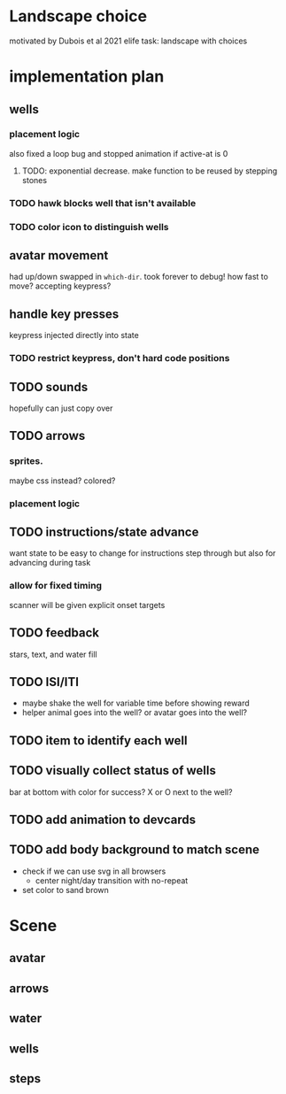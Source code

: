* Landscape choice

motivated by Dubois et al 2021 elife task: landscape with choices

* implementation plan
** wells
*** placement logic
    :LOGBOOK:
    CLOCK: [2021-09-22 Wed 08:06]--[2021-09-22 Wed 09:17] =>  1:11
    :END:
    also fixed a loop bug and stopped animation if active-at is 0
**** TODO: exponential decrease. make function to be reused by stepping stones
*** TODO hawk blocks well that isn't available 
*** TODO color icon to distinguish wells
** avatar movement
   :LOGBOOK:
   CLOCK: [2021-09-22 Wed 09:27]--[2021-09-22 Wed 11:43] =>  2:16
   :END:
   had up/down swapped in ~which-dir~. took forever to debug!
   how fast to move? accepting keypress?
** handle key presses
   :LOGBOOK:
   CLOCK: [2021-09-22 Wed 11:57]--[2021-09-22 Wed 12:54] =>  0:57
   :END:
   keypress injected directly into state
*** TODO restrict keypress, don't hard code positions
** TODO sounds
   hopefully can just copy over
** TODO arrows
*** sprites.
   maybe css instead? colored?
*** placement logic
** TODO instructions/state advance
   want state to be easy to change for instructions step through
   but also for advancing during task
*** allow for fixed timing
   scanner will be given explicit onset targets
** TODO feedback
    stars, text, and water fill
** TODO ISI/ITI
   * maybe shake the well for variable time before showing reward
   * helper animal goes into the well?
     or avatar goes into the well?
** TODO item to identify each well
** TODO visually collect status of wells
   bar at bottom with color for success?
   X or O next to the well?
** TODO add animation to devcards
** TODO add body background to match scene
   * check if we can use svg in all browsers
     * center night/day transition with no-repeat
   * set color to sand brown
* Scene

** avatar 
** arrows
** water
** wells
** steps
